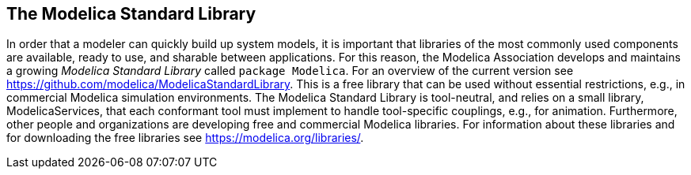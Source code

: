 == The Modelica Standard Library
:id: the-modelica-standard-library

In order that a modeler can quickly build up system models, it is important that libraries of the most commonly used components are available, ready to use, and sharable between applications.
For this reason, the Modelica Association develops and maintains a growing _Modelica Standard Library_ called `package Modelica`.
For an overview of the current version see https://github.com/modelica/ModelicaStandardLibrary.
This is a free library that can be used without essential restrictions, e.g., in commercial Modelica simulation environments.
The Modelica Standard Library is tool-neutral, and relies on a small library, ModelicaServices, that each conformant tool must implement to handle tool-specific couplings, e.g., for animation.
Furthermore, other people and organizations are developing free and commercial Modelica libraries.
For information about these libraries and for downloading the free libraries see https://modelica.org/libraries/.